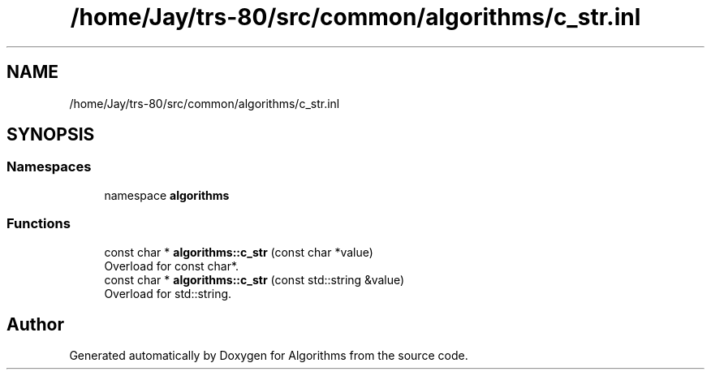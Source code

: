 .TH "/home/Jay/trs-80/src/common/algorithms/c_str.inl" 3 "Sat Aug 20 2022" "Algorithms" \" -*- nroff -*-
.ad l
.nh
.SH NAME
/home/Jay/trs-80/src/common/algorithms/c_str.inl
.SH SYNOPSIS
.br
.PP
.SS "Namespaces"

.in +1c
.ti -1c
.RI "namespace \fBalgorithms\fP"
.br
.in -1c
.SS "Functions"

.in +1c
.ti -1c
.RI "const char * \fBalgorithms::c_str\fP (const char *value)"
.br
.RI "Overload for const char*\&. "
.ti -1c
.RI "const char * \fBalgorithms::c_str\fP (const std::string &value)"
.br
.RI "Overload for std::string\&. "
.in -1c
.SH "Author"
.PP 
Generated automatically by Doxygen for Algorithms from the source code\&.
